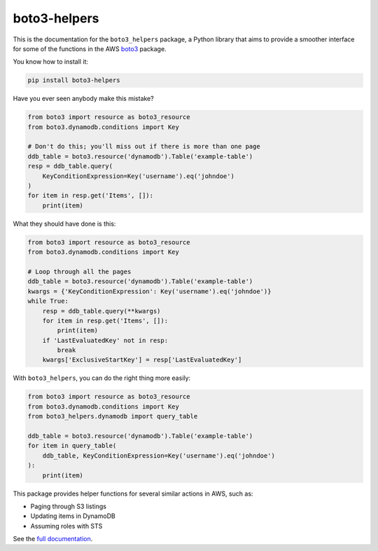 boto3-helpers
=============

This is the documentation for the ``boto3_helpers`` package, a Python library that
aims to provide a smoother interface for some of the functions in the AWS
`boto3 <https://github.com/boto/boto3>`_ package.
 
You know how to install it:

.. code-block:: sh

    pip install boto3-helpers

Have you ever seen anybody make this mistake?

.. code-block:: python

    from boto3 import resource as boto3_resource
    from boto3.dynamodb.conditions import Key
    
    # Don't do this; you'll miss out if there is more than one page
    ddb_table = boto3.resource('dynamodb').Table('example-table')
    resp = ddb_table.query(
        KeyConditionExpression=Key('username').eq('johndoe')
    )
    for item in resp.get('Items', []):
        print(item)

What they should have done is this:

.. code-block:: python

    from boto3 import resource as boto3_resource
    from boto3.dynamodb.conditions import Key

    # Loop through all the pages
    ddb_table = boto3.resource('dynamodb').Table('example-table')
    kwargs = {'KeyConditionExpression': Key('username').eq('johndoe')}
    while True:
        resp = ddb_table.query(**kwargs)
        for item in resp.get('Items', []):
            print(item)
        if 'LastEvaluatedKey' not in resp:
            break
        kwargs['ExclusiveStartKey'] = resp['LastEvaluatedKey']

With ``boto3_helpers``, you can do the right thing more easily:

.. code-block:: python

        from boto3 import resource as boto3_resource
        from boto3.dynamodb.conditions import Key
        from boto3_helpers.dynamodb import query_table

        ddb_table = boto3.resource('dynamodb').Table('example-table')
        for item in query_table(
            ddb_table, KeyConditionExpression=Key('username').eq('johndoe')
        ):
            print(item)

This package provides helper functions for several similar actions in AWS, such as:

* Paging through S3 listings
* Updating items in DynamoDB
* Assuming roles with STS

See the `full documentation <https://boto3-helpers.readthedocs.io>`_.
